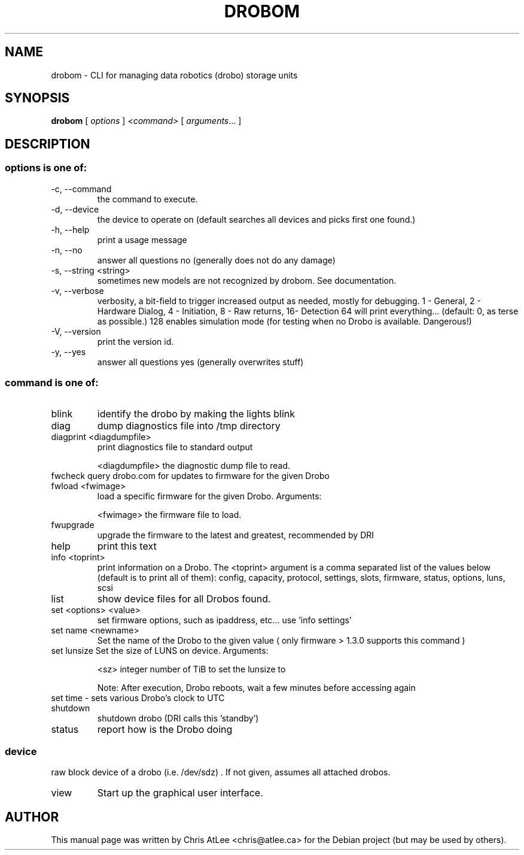 .TH DROBOM 16 October 2009 "drobo manager" System Administration Utilities
.SH NAME
drobom \- CLI for managing data robotics (drobo) storage units
.SH SYNOPSIS
.B drobom
[ \fIoptions\fR ] \fI<command> \fR[ \fIarguments\fR... ]
.SH DESCRIPTION
.SS options is one of:
.TP
\-c, \-\-command
the command to execute.
.TP
\-d, \-\-device
the device to operate on (default searches all devices and picks first one found.)
.TP
\-h, \-\-help
print a usage message
.TP
\-n, \-\-no
answer all questions no (generally does not do any damage)
.TP
\-s, \-\-string \<string\>
sometimes new models are not recognized by drobom. See documentation.
.TP
\-v, \-\-verbose
verbosity, a bit-field to trigger increased output as needed, mostly for debugging. 
1 - General, 2 - Hardware Dialog, 4 - Initiation, 8 - Raw returns, 16- Detection
64 will print everything... (default: 0, as terse as possible.)
128 enables simulation mode (for testing when no Drobo is available. Dangerous!)
.TP
\-V, \-\-version
print the version id.
.TP
 \-y, \-\-yes       
answer all questions yes (generally overwrites stuff) 


.SS command is one of:
.TP
blink
identify the drobo by making the lights blink
.TP
diag
dump diagnostics file into /tmp directory
.TP
diagprint \<diagdumpfile\>
print diagnostics file to standard output
.sp
.br
\<diagdumpfile\>
the diagnostic dump file to read.
.TP
fwcheck query drobo.com for updates to firmware for the given Drobo
.TP
fwload  \<fwimage\>
load a specific firmware for the given Drobo. Arguments:
.sp
.br
<fwimage>
the firmware file to load.
.TP
fwupgrade
upgrade the firmware to the latest and greatest, recommended by DRI
.TP
help
print this text
.TP
info  <toprint>
print information on a Drobo. The <toprint> argument is a comma separated list of the values below (default is to print all of them): config, capacity, protocol, settings, slots, firmware, status, options, luns, scsi
.TP
list
show device files for all Drobos found.
.TP
set \<options\> \<value\>
set firmware options, such as ipaddress, etc... use 'info settings'
.TP
set name  <newname>
Set the name of the Drobo to the given value ( only firmware > 1.3.0 supports this command )
.TP
set lunsize  Set the size of LUNS on device. Arguments:
.sp
\<sz\>
integer number of TiB to set the lunsize to
.sp
Note: After execution, Drobo reboots, wait a few minutes before accessing again
.TP
set time - sets various Drobo's clock to UTC
.TP
shutdown
shutdown drobo (DRI calls this 'standby')
.TP
status
report how is the Drobo doing
.SS
device
raw block device of a drobo (i.e. /dev/sdz) . If not given, assumes all attached drobos.
.TP
view
Start up the graphical user interface.

.SH AUTHOR
This manual page was written by Chris AtLee <chris@atlee.ca> for the Debian
project (but may be used by others).
